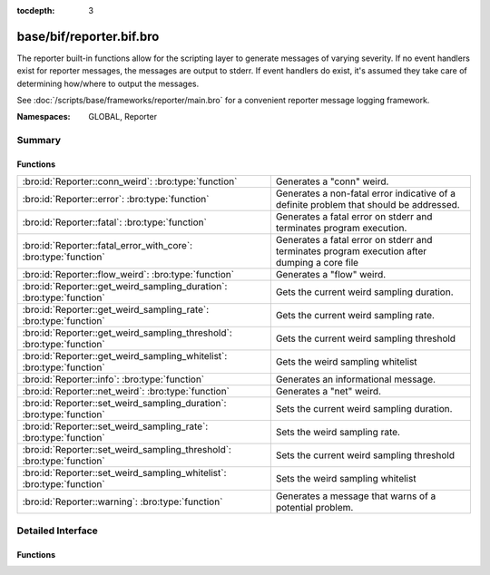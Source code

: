:tocdepth: 3

base/bif/reporter.bif.bro
=========================
.. bro:namespace:: GLOBAL
.. bro:namespace:: Reporter

The reporter built-in functions allow for the scripting layer to
generate messages of varying severity.  If no event handlers
exist for reporter messages, the messages are output to stderr.
If event handlers do exist, it's assumed they take care of determining
how/where to output the messages.

See :doc:`/scripts/base/frameworks/reporter/main.bro` for a convenient
reporter message logging framework.

:Namespaces: GLOBAL, Reporter

Summary
~~~~~~~
Functions
#########
====================================================================== ========================================================================
:bro:id:`Reporter::conn_weird`: :bro:type:`function`                   Generates a "conn" weird.
:bro:id:`Reporter::error`: :bro:type:`function`                        Generates a non-fatal error indicative of a definite problem that should
                                                                       be addressed.
:bro:id:`Reporter::fatal`: :bro:type:`function`                        Generates a fatal error on stderr and terminates program execution.
:bro:id:`Reporter::fatal_error_with_core`: :bro:type:`function`        Generates a fatal error on stderr and terminates program execution
                                                                       after dumping a core file
:bro:id:`Reporter::flow_weird`: :bro:type:`function`                   Generates a "flow" weird.
:bro:id:`Reporter::get_weird_sampling_duration`: :bro:type:`function`  Gets the current weird sampling duration.
:bro:id:`Reporter::get_weird_sampling_rate`: :bro:type:`function`      Gets the current weird sampling rate.
:bro:id:`Reporter::get_weird_sampling_threshold`: :bro:type:`function` Gets the current weird sampling threshold
:bro:id:`Reporter::get_weird_sampling_whitelist`: :bro:type:`function` Gets the weird sampling whitelist
:bro:id:`Reporter::info`: :bro:type:`function`                         Generates an informational message.
:bro:id:`Reporter::net_weird`: :bro:type:`function`                    Generates a "net" weird.
:bro:id:`Reporter::set_weird_sampling_duration`: :bro:type:`function`  Sets the current weird sampling duration.
:bro:id:`Reporter::set_weird_sampling_rate`: :bro:type:`function`      Sets the weird sampling rate.
:bro:id:`Reporter::set_weird_sampling_threshold`: :bro:type:`function` Sets the current weird sampling threshold
:bro:id:`Reporter::set_weird_sampling_whitelist`: :bro:type:`function` Sets the weird sampling whitelist
:bro:id:`Reporter::warning`: :bro:type:`function`                      Generates a message that warns of a potential problem.
====================================================================== ========================================================================


Detailed Interface
~~~~~~~~~~~~~~~~~~
Functions
#########
.. bro:id:: Reporter::conn_weird

   :Type: :bro:type:`function` (name: :bro:type:`string`, c: :bro:type:`connection`, addl: :bro:type:`string` :bro:attr:`&default` = ``""`` :bro:attr:`&optional`) : :bro:type:`bool`

   Generates a "conn" weird.
   

   :name: the name of the weird.
   

   :c: the connection associated with the weird.
   

   :addl: additional information to accompany the weird.
   

   :returns: Always true.

.. bro:id:: Reporter::error

   :Type: :bro:type:`function` (msg: :bro:type:`string`) : :bro:type:`bool`

   Generates a non-fatal error indicative of a definite problem that should
   be addressed. Program execution does not terminate.
   

   :msg: The error message to report.
   

   :returns: Always true.
   
   .. bro:see:: reporter_error

.. bro:id:: Reporter::fatal

   :Type: :bro:type:`function` (msg: :bro:type:`string`) : :bro:type:`bool`

   Generates a fatal error on stderr and terminates program execution.
   

   :msg: The error message to report.
   

   :returns: Always true.

.. bro:id:: Reporter::fatal_error_with_core

   :Type: :bro:type:`function` (msg: :bro:type:`string`) : :bro:type:`bool`

   Generates a fatal error on stderr and terminates program execution
   after dumping a core file
   

   :msg: The error message to report.
   

   :returns: Always true.

.. bro:id:: Reporter::flow_weird

   :Type: :bro:type:`function` (name: :bro:type:`string`, orig: :bro:type:`addr`, resp: :bro:type:`addr`) : :bro:type:`bool`

   Generates a "flow" weird.
   

   :name: the name of the weird.
   

   :orig: the originator host associated with the weird.
   

   :resp: the responder host associated with the weird.
   

   :returns: Always true.

.. bro:id:: Reporter::get_weird_sampling_duration

   :Type: :bro:type:`function` () : :bro:type:`interval`

   Gets the current weird sampling duration.
   

   :returns: weird sampling duration.

.. bro:id:: Reporter::get_weird_sampling_rate

   :Type: :bro:type:`function` () : :bro:type:`count`

   Gets the current weird sampling rate.
   

   :returns: weird sampling rate.

.. bro:id:: Reporter::get_weird_sampling_threshold

   :Type: :bro:type:`function` () : :bro:type:`count`

   Gets the current weird sampling threshold
   

   :returns: current weird sampling threshold.

.. bro:id:: Reporter::get_weird_sampling_whitelist

   :Type: :bro:type:`function` () : :bro:type:`string_set`

   Gets the weird sampling whitelist
   

   :returns: Current weird sampling whitelist

.. bro:id:: Reporter::info

   :Type: :bro:type:`function` (msg: :bro:type:`string`) : :bro:type:`bool`

   Generates an informational message.
   

   :msg: The informational message to report.
   

   :returns: Always true.
   
   .. bro:see:: reporter_info

.. bro:id:: Reporter::net_weird

   :Type: :bro:type:`function` (name: :bro:type:`string`) : :bro:type:`bool`

   Generates a "net" weird.
   

   :name: the name of the weird.
   

   :returns: Always true.

.. bro:id:: Reporter::set_weird_sampling_duration

   :Type: :bro:type:`function` (weird_sampling_duration: :bro:type:`interval`) : :bro:type:`bool`

   Sets the current weird sampling duration. Please note that
   this will not delete already running timers.
   

   :weird_sampling_duration: New weird sampling duration.
   

   :returns: always returns True

.. bro:id:: Reporter::set_weird_sampling_rate

   :Type: :bro:type:`function` (weird_sampling_rate: :bro:type:`count`) : :bro:type:`bool`

   Sets the weird sampling rate.
   

   :weird_sampling_rate: New weird sampling rate.
   

   :returns: Always returns true.

.. bro:id:: Reporter::set_weird_sampling_threshold

   :Type: :bro:type:`function` (weird_sampling_threshold: :bro:type:`count`) : :bro:type:`bool`

   Sets the current weird sampling threshold
   

   :threshold: New weird sampling threshold.
   

   :returns: Always returns true;

.. bro:id:: Reporter::set_weird_sampling_whitelist

   :Type: :bro:type:`function` (weird_sampling_whitelist: :bro:type:`string_set`) : :bro:type:`bool`

   Sets the weird sampling whitelist
   

   :whitelist: New weird sampling rate.
   

   :returns: Always true.

.. bro:id:: Reporter::warning

   :Type: :bro:type:`function` (msg: :bro:type:`string`) : :bro:type:`bool`

   Generates a message that warns of a potential problem.
   

   :msg: The warning message to report.
   

   :returns: Always true.
   
   .. bro:see:: reporter_warning


